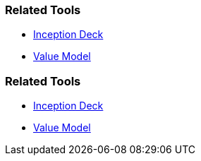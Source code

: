 // (c) nextnormal.academy UG (haftungsbeschränkt) (https://nextnormal.academy)
// ====================================================


// tag::DE[]
=== Related Tools

- link:https://manual.advancedproductowner.com/inception-deck/[Inception Deck]
- link:https://manual.advancedproductowner.com/value-model/[Value Model]

// end::DE[]

// tag::EN[]
=== Related Tools

- link:https://manual.advancedproductowner.com/inception-deck/[Inception Deck]
- link:https://manual.advancedproductowner.com/value-model/[Value Model]

// end::EN[]
